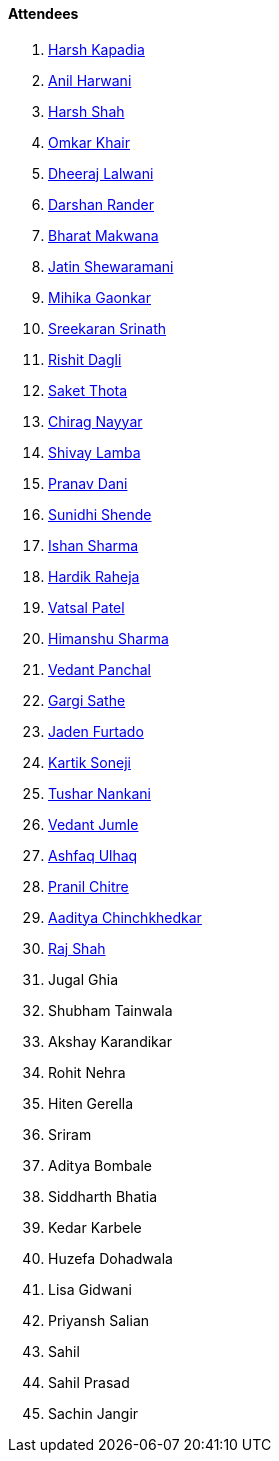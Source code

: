 ==== Attendees

. link:https://twitter.com/harshgkapadia[Harsh Kapadia^]
. link:https://www.linkedin.com/in/anilharwani[Anil Harwani^]
. link:https://twitter.com/HarshShah151[Harsh Shah^]
. link:https://twitter.com/omtalk[Omkar Khair^]
. link:https://twitter.com/DhiruCodes[Dheeraj Lalwani^]
. link:https://twitter.com/SirusTweets[Darshan Rander^]
. link:https://twitter.com/bharatmk256[Bharat Makwana^]
. link:https://twitter.com/Jatin8011[Jatin Shewaramani^]
. link:https://twitter.com/GaonkarMihika[Mihika Gaonkar^]
. link:https://twitter.com/skxrxn[Sreekaran Srinath^]
. link:https://twitter.com/rishit_dagli[Rishit Dagli^]
. link:https://twitter.com/_SaketThota[Saket Thota^]
. link:https://twitter.com/chiragnayyar[Chirag Nayyar^]
. link:https://twitter.com/howdevelop[Shivay Lamba^]
. link:https://twitter.com/PranavDani3[Pranav Dani^]
. link:https://twitter.com/SunidhiShende[Sunidhi Shende^]
. link:https://twitter.com/ishandeveloper[Ishan Sharma^]
. link:https://twitter.com/hardikraheja[Hardik Raheja^]
. link:https://twitter.com/guyinthecape[Vatsal Patel^]
. link:https://twitter.com/_SharmaHimanshu[Himanshu Sharma^]
. link:https://twitter.com/TweeterDowny[Vedant Panchal^]
. link:https://twitter.com/gargi_sathe[Gargi Sathe^]
. link:https://twitter.com/furtado_jaden[Jaden Furtado^]
. link:https://twitter.com/KartikSoneji_[Kartik Soneji^]
. link:https://twitter.com/tusharnankanii[Tushar Nankani^]
. link:https://twitter.com/vedantjumle1[Vedant Jumle^]
. link:https://twitter.com/ashfaq_ulhaq[Ashfaq Ulhaq^]
. link:https://twitter.com/devout_coder[Pranil Chitre^]
. link:https://twitter.com/Aaditya__Speaks[Aaditya Chinchkhedkar^]
. link:https://twitter.com/awesomepaneer[Raj Shah^]
. Jugal Ghia
. Shubham Tainwala
. Akshay Karandikar
. Rohit Nehra
. Hiten Gerella
. Sriram
. Aditya Bombale
. Siddharth Bhatia
. Kedar Karbele
. Huzefa Dohadwala
. Lisa Gidwani
. Priyansh Salian
. Sahil
. Sahil Prasad
. Sachin Jangir
